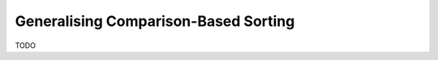.. -*- mode: rst -*-

Generalising Comparison-Based Sorting
=====================================

TODO

